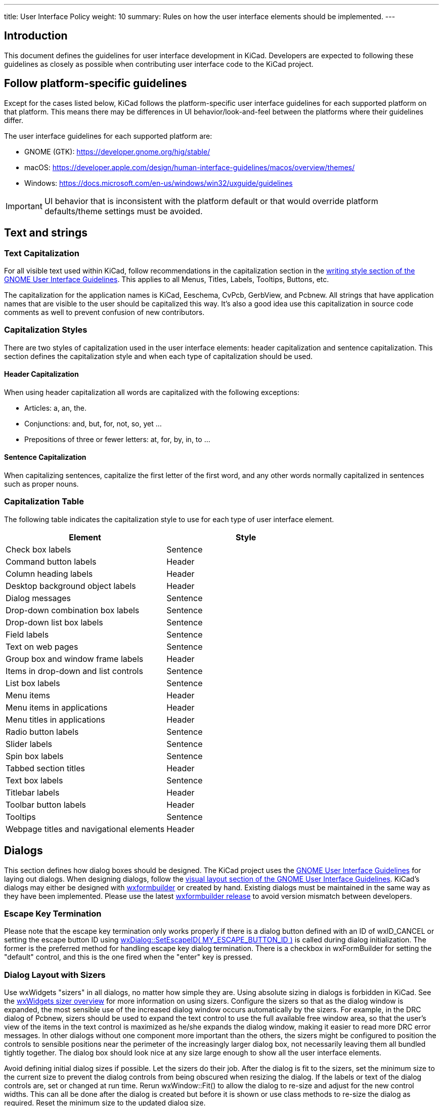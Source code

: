 ---
title: User Interface Policy
weight: 10
summary: Rules on how the user interface elements should be implemented.
---

:toc:

== Introduction

This document defines the guidelines for user interface development in
KiCad.  Developers are expected to following these guidelines as closely
as possible when contributing user interface code to the KiCad project.


== Follow platform-specific guidelines

Except for the cases listed below, KiCad follows the platform-specific
user interface guidelines for each supported platform on that platform.
This means there may be differences in UI behavior/look-and-feel between
the platforms where their guidelines differ.

The user interface guidelines for each supported platform are:

* GNOME (GTK): https://developer.gnome.org/hig/stable/
* macOS: https://developer.apple.com/design/human-interface-guidelines/macos/overview/themes/
* Windows: https://docs.microsoft.com/en-us/windows/win32/uxguide/guidelines

IMPORTANT: UI behavior that is inconsistent with the platform default or that
would override platform defaults/theme settings must be avoided.

== Text and strings

=== Text Capitalization

For all visible text used within KiCad, follow recommendations in the
capitalization section in the
https://developer.gnome.org/hig/guidelines/writing-style.html[writing style section of the GNOME User
Interface Guidelines].  This applies to all Menus, Titles, Labels, Tooltips,
Buttons, etc.

The capitalization for the application names is KiCad, Eeschema, CvPcb,
GerbView, and Pcbnew.  All strings that have application names that are
visible to the user should be capitalized this way.  It's also a good
idea use this capitalization in source code comments as well to prevent
confusion of new contributors.

=== Capitalization Styles

There are two styles of capitalization used in the user interface
elements: header capitalization and sentence capitalization.  This
section defines the capitalization style and when each type of capitalization
should be used.

==== Header Capitalization

When using header capitalization all words are capitalized with the following
exceptions:

* Articles: a, an, the.
* Conjunctions: and, but, for, not, so, yet ...
* Prepositions of three or fewer letters: at, for, by, in, to ...

==== Sentence Capitalization

When capitalizing sentences, capitalize the first letter of the first word,
and any other words normally capitalized in sentences such as proper nouns.

=== Capitalization Table

The following table indicates the capitalization style to use for each type
of user interface element.

[cols=2*,options="header"]
|===
|Element | Style
|Check box labels | Sentence
|Command button labels | Header
|Column heading labels | Header
|Desktop background object labels | Header
|Dialog messages | Sentence
|Drop-down combination box labels | Sentence
|Drop-down list box labels | Sentence
|Field labels | Sentence
|Text on web pages | Sentence
|Group box and window frame labels | Header
|Items in drop-down and list controls | Sentence
|List box labels | Sentence
|Menu items | Header
|Menu items in applications | Header
|Menu titles in applications | Header
|Radio button labels | Sentence
|Slider labels | Sentence
|Spin box labels | Sentence
|Tabbed section titles | Header
|Text box labels | Sentence
|Titlebar labels | Header
|Toolbar button labels | Header
|Tooltips | Sentence
|Webpage titles and navigational elements | Header
|===

== Dialogs

This section defines how dialog boxes should be designed.  The KiCad project
uses the https://developer.gnome.org/hig/stable/[GNOME User Interface Guidelines] for laying out
dialogs.  When designing dialogs, follow the https://developer.gnome.org/hig/stable/visual-layout.html.en[visual layout section of the GNOME
User Interface Guidelines].  KiCad's dialogs may either be
designed with https://github.com/wxFormBuilder/wxFormBuilder[wxformbuilder] or
created by hand.  Existing dialogs must be maintained in the same way as they
have been implemented.  Please use the latest
https://github.com/wxFormBuilder/wxFormBuilder/releases[wxformbuilder release]
to avoid version mismatch between developers.

=== Escape Key Termination

Please note that the escape key termination only works properly if there is a
dialog button defined with an ID of wxID_CANCEL or setting the escape button
ID using link:http://docs.wxwidgets.org/3.0/classwx_dialog.html#a585869988e308f549128a6a065f387c6[wxDialog::SetEscapeID( MY_ESCAPE_BUTTON_ID )]
is called during dialog initialization.  The former is the preferred method for
handling escape key dialog termination.  There is a checkbox in wxFormBuilder
for setting the "default" control, and this is the one fired when the "enter"
key is pressed.

=== Dialog Layout with Sizers

Use wxWidgets "sizers" in all dialogs, no matter how simple they are.  Using
absolute sizing in dialogs is forbidden in KiCad.  See the
link:http://docs.wxwidgets.org/3.0/overview_sizer.html[wxWidgets sizer overview]
for more information on using sizers.  Configure the sizers so that as the
dialog window is expanded, the most sensible use of the increased dialog
window occurs automatically by the sizers. For example, in the DRC dialog
of Pcbnew, sizers should be used to expand the text control to use the full
available free window area, so that the user's view of the items in the text
control is maximized as he/she expands the dialog window, making it easier
to read more DRC error messages.  In other dialogs without one component more
important than the others, the sizers might be configured to position the
controls to sensible positions near the perimeter of the increasingly larger
dialog box, not necessarily leaving them all bundled tightly together.  The
dialog box should look nice at any size large enough to show all the user
interface elements.

Avoid defining initial dialog sizes if possible.  Let the sizers do their
job.  After the dialog is fit to the sizers, set the minimum size to the
current size to prevent the dialog controls from being obscured when
resizing the dialog.  If the labels or text of the dialog controls are,
set or changed at run time.  Rerun wxWindow::Fit() to allow the dialog to
re-size and adjust for the new control widths.  This can all be done after
the dialog is created but before it is shown or use class methods to
re-size the dialog as required.  Reset the minimum size to the updated
dialog size.

Dialog windows should not exceed 1024 x 768 when displayed in a 13 point font.
Note that the font used by end users is not something that you control from
within the dialog, but for testing purposes please do not exceed this dialog
size should the user have selected a font size of 13 points.  If your dialog
exceeds this limit, please redesign the dialog using tabs or some other
paging method to reduce the size of the dialog.

=== Dialog Base Class

The KiCad project has a base class which most if not all dialogs should be
derived from.  When using wxFormBuilder, please add the following settings
to the "Dialog" tab:

* subclass.name   <- DIALOG_SHIM
* subclass.header <- dialog_shim.h

This will provide for an override of the Show( bool ) wxWindow() function
and provide retentive size and position for the session.  For more information,
see the
link:https://gitlab.com/kicad/code/kicad/-/blob/master/common/dialog_shim.cpp[DIALOG_SHIM class source code].

Use tooltips to explain the functionality of each non-obvious control.
This is important because the help files and the wiki often lag behind
the source code.

=== Transferring Data To and From Controls

Dialog data must be transferred to the dialog controls on dialog initialization
and transferred from controls when the dialog is dismissed by the default
affirmative action (typically clicking the wxID_OK button) or the clicking the
wxID_APPLY button.  The wxWidgets dialog framework has support for this by
using validators.  Please read the
https://docs.wxwidgets.org/3.0/overview_validator.html[wxValidator Overview]
in the http://docs.wxwidgets.org/3.0/[wxWidgets documentation].  In the past,
data transfer was handled in various default button handlers virtually all of
which were broken.  Do not implement default button handlers in your dialog
code.  Use validators to transfer data to and from controls and allow the
default dialog button handlers work the way they were designed.

==== Internationalization

To generate a list of strings occurring in a dialog, one needs to enable
'internationalize' checkbox in the project properties.  Otherwise, it will not
be possible to translate the dialog.

== String Quoting

Often text strings will be quoted for display which use may used in controls
that render HTML.  Using angle brackets will cause grief for HTML rendering
controls so text should be quoted with single quotes ''.  e.g.:

* 'filename.kicad_pcb'
* 'longpath/subdir'
* 'FOOTPRINTNAME'
* 'anything else'

